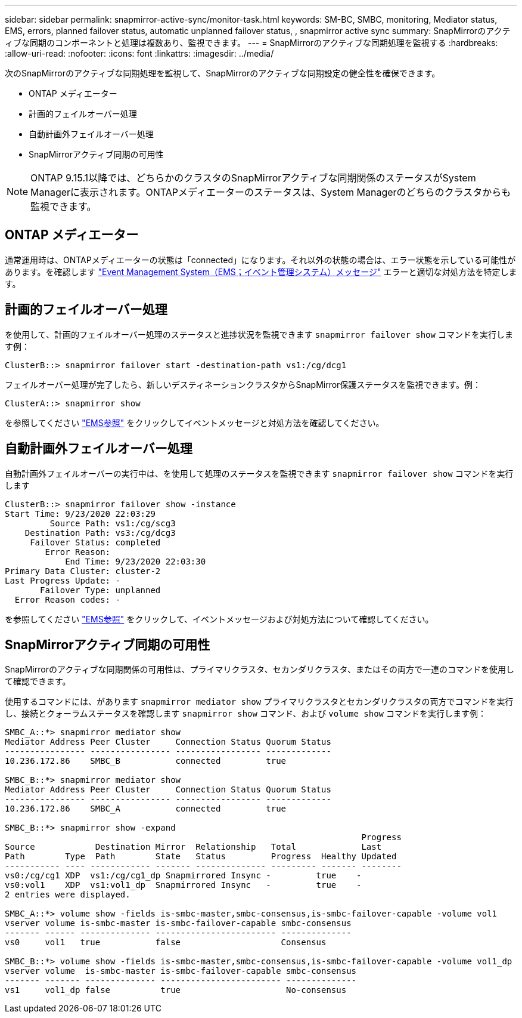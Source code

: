 ---
sidebar: sidebar 
permalink: snapmirror-active-sync/monitor-task.html 
keywords: SM-BC, SMBC, monitoring, Mediator status, EMS, errors, planned failover status, automatic unplanned failover status, , snapmirror active sync 
summary: SnapMirrorのアクティブな同期のコンポーネントと処理は複数あり、監視できます。 
---
= SnapMirrorのアクティブな同期処理を監視する
:hardbreaks:
:allow-uri-read: 
:nofooter: 
:icons: font
:linkattrs: 
:imagesdir: ../media/


[role="lead"]
次のSnapMirrorのアクティブな同期処理を監視して、SnapMirrorのアクティブな同期設定の健全性を確保できます。

* ONTAP メディエーター
* 計画的フェイルオーバー処理
* 自動計画外フェイルオーバー処理
* SnapMirrorアクティブ同期の可用性



NOTE: ONTAP 9.15.1以降では、どちらかのクラスタのSnapMirrorアクティブな同期関係のステータスがSystem Managerに表示されます。ONTAPメディエーターのステータスは、System Managerのどちらのクラスタからも監視できます。



== ONTAP メディエーター

通常運用時は、ONTAPメディエーターの状態は「connected」になります。それ以外の状態の場合は、エラー状態を示している可能性があります。を確認します link:https://docs.netapp.com/us-en/ontap-ems-9131/sm-mediator-events.html["Event Management System（EMS；イベント管理システム）メッセージ"^] エラーと適切な対処方法を特定します。



== 計画的フェイルオーバー処理

を使用して、計画的フェイルオーバー処理のステータスと進捗状況を監視できます `snapmirror failover show` コマンドを実行します例：

....
ClusterB::> snapmirror failover start -destination-path vs1:/cg/dcg1
....
フェイルオーバー処理が完了したら、新しいデスティネーションクラスタからSnapMirror保護ステータスを監視できます。例：

....
ClusterA::> snapmirror show
....
を参照してください link:https://docs.netapp.com/us-en/ontap-ems-9131/smbc-pfo-events.html["EMS参照"^] をクリックしてイベントメッセージと対処方法を確認してください。



== 自動計画外フェイルオーバー処理

自動計画外フェイルオーバーの実行中は、を使用して処理のステータスを監視できます `snapmirror failover show` コマンドを実行します

....
ClusterB::> snapmirror failover show -instance
Start Time: 9/23/2020 22:03:29
         Source Path: vs1:/cg/scg3
    Destination Path: vs3:/cg/dcg3
     Failover Status: completed
        Error Reason:
            End Time: 9/23/2020 22:03:30
Primary Data Cluster: cluster-2
Last Progress Update: -
       Failover Type: unplanned
  Error Reason codes: -
....
を参照してください link:https://docs.netapp.com/us-en/ontap-ems-9131/smbc-aufo-events.html["EMS参照"^] をクリックして、イベントメッセージおよび対処方法について確認してください。



== SnapMirrorアクティブ同期の可用性

SnapMirrorのアクティブな同期関係の可用性は、プライマリクラスタ、セカンダリクラスタ、またはその両方で一連のコマンドを使用して確認できます。

使用するコマンドには、があります `snapmirror mediator show` プライマリクラスタとセカンダリクラスタの両方でコマンドを実行し、接続とクォーラムステータスを確認します `snapmirror show` コマンド、および `volume show` コマンドを実行します例：

....
SMBC_A::*> snapmirror mediator show
Mediator Address Peer Cluster     Connection Status Quorum Status
---------------- ---------------- ----------------- -------------
10.236.172.86    SMBC_B           connected         true

SMBC_B::*> snapmirror mediator show
Mediator Address Peer Cluster     Connection Status Quorum Status
---------------- ---------------- ----------------- -------------
10.236.172.86    SMBC_A           connected         true

SMBC_B::*> snapmirror show -expand
                                                                       Progress
Source            Destination Mirror  Relationship   Total             Last
Path        Type  Path        State   Status         Progress  Healthy Updated
----------- ---- ------------ ------- -------------- --------- ------- --------
vs0:/cg/cg1 XDP  vs1:/cg/cg1_dp Snapmirrored Insync -         true    -
vs0:vol1    XDP  vs1:vol1_dp  Snapmirrored Insync   -         true    -
2 entries were displayed.

SMBC_A::*> volume show -fields is-smbc-master,smbc-consensus,is-smbc-failover-capable -volume vol1
vserver volume is-smbc-master is-smbc-failover-capable smbc-consensus
------- ------ -------------- ------------------------ --------------
vs0     vol1   true           false                    Consensus

SMBC_B::*> volume show -fields is-smbc-master,smbc-consensus,is-smbc-failover-capable -volume vol1_dp
vserver volume  is-smbc-master is-smbc-failover-capable smbc-consensus
------- ------- -------------- ------------------------ --------------
vs1     vol1_dp false          true                     No-consensus
....